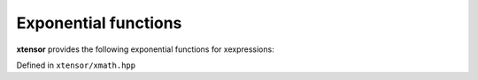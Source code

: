 .. Copyright (c) 2016, Johan Mabille, Sylvain Corlay and Wolf Vollprecht

   Distributed under the terms of the BSD 3-Clause License.

   The full license is in the file LICENSE, distributed with this software.

Exponential functions
=====================

**xtensor** provides the following exponential functions for xexpressions:

Defined in ``xtensor/xmath.hpp``

.. doxygenfunction:: exp(E&&)
   :project: xtensor

.. doxygenfunction:: exp2(E&&)
   :project: xtensor

.. doxygenfunction:: expm1(E&&)
   :project: xtensor

.. doxygenfunction:: log(E&&)
   :project: xtensor

.. doxygenfunction:: log2(E&&)
   :project: xtensor

.. doxygenfunction:: log10(E&&)
   :project: xtensor

.. doxygenfunction:: log1p(E&&)
   :project: xtensor
